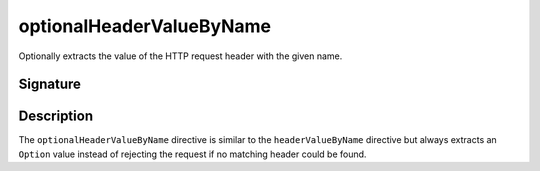 .. _-optionalHeaderValueByName-:

optionalHeaderValueByName
=========================

Optionally extracts the value of the HTTP request header with the given name.

Signature
---------

.. includecode2:: /../../akka-http/src/main/scala/akka/http/scaladsl/server/directives/HeaderDirectives.scala
   :snippet: optionalHeaderValueByName

Description
-----------

The ``optionalHeaderValueByName`` directive is similar to the ``headerValueByName`` directive but always extracts
an ``Option`` value instead of rejecting the request if no matching header could be found.
